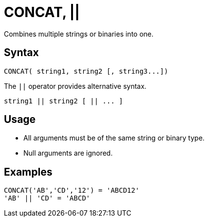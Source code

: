 ////
Licensed to the Apache Software Foundation (ASF) under one
or more contributor license agreements.  See the NOTICE file
distributed with this work for additional information
regarding copyright ownership.  The ASF licenses this file
to you under the Apache License, Version 2.0 (the
"License"); you may not use this file except in compliance
with the License.  You may obtain a copy of the License at
  http://www.apache.org/licenses/LICENSE-2.0
Unless required by applicable law or agreed to in writing,
software distributed under the License is distributed on an
"AS IS" BASIS, WITHOUT WARRANTIES OR CONDITIONS OF ANY
KIND, either express or implied.  See the License for the
specific language governing permissions and limitations
under the License.
////
= CONCAT, ||

Combines multiple strings or binaries into one.

== Syntax

----
CONCAT( string1, string2 [, string3...])
----

The `||` operator provides alternative syntax.
----
string1 || string2 [ || ... ]
----

== Usage

* All arguments must be of the same string or binary type.
* Null arguments are ignored.

== Examples

----
CONCAT('AB','CD','12') = 'ABCD12'
'AB' || 'CD' = 'ABCD'
----